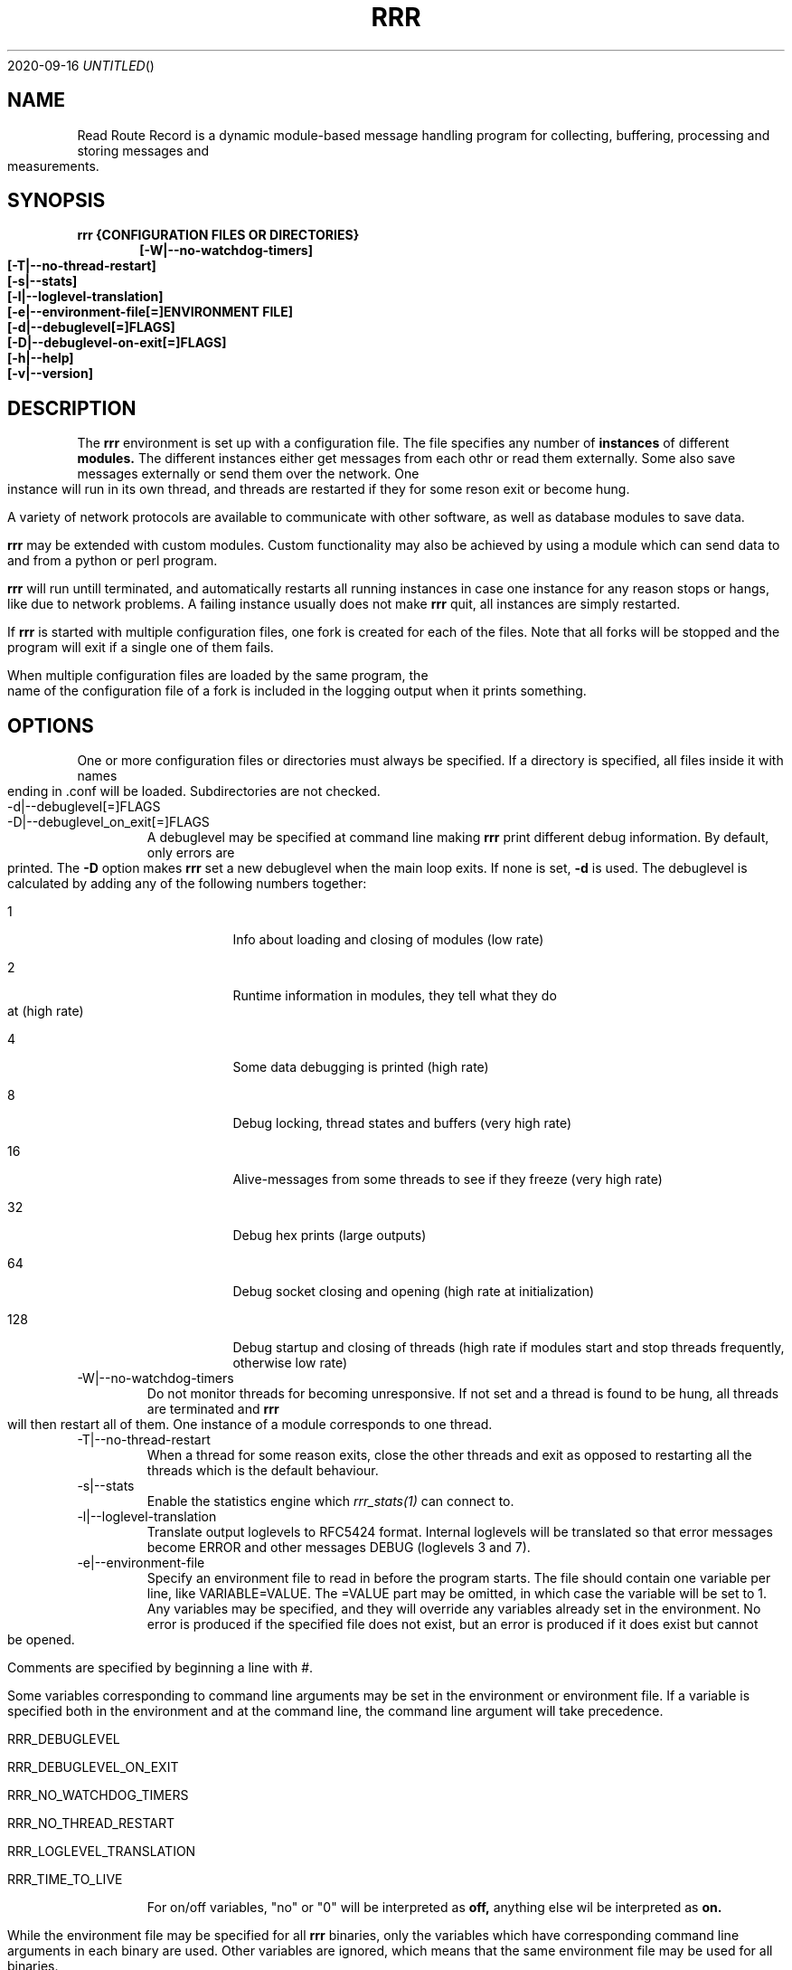 .Dd 2020-09-16
.TH RRR 1
.SH NAME
Read Route Record is a dynamic module-based message handling program
for collecting, buffering, processing and storing messages and measurements.
.SH SYNOPSIS
.B rrr {CONFIGURATION FILES OR DIRECTORIES}
.Dl [-W|--no-watchdog-timers]
.Dl [-T|--no-thread-restart]
.Dl [-s|--stats]
.Dl [-l|--loglevel-translation]
.Dl [-e|--environment-file[=]ENVIRONMENT FILE]
.Dl [-d|--debuglevel[=]FLAGS]
.Dl [-D|--debuglevel-on-exit[=]FLAGS]
.Dl [-h|--help]
.Dl [-v|--version]

.SH DESCRIPTION
The
.B rrr
environment is set up with a configuration file. The file specifies any number
of
.B instances
of different
.B modules.
The different instances either get messages from each othr or read them externally.
Some also save messages externally or send them over the network. One instance will
run in its own thread, and threads are restarted if they for some reson exit or become hung. 
.PP
A variety of network protocols are available to communicate with other software, as well
as database modules to save data.
.PP
.B rrr
may be extended with custom modules. Custom functionality may also be achieved by
using a module which can send data to and from a python or perl program.
.PP
.B rrr
will run untill terminated, and
automatically restarts all running instances in case one instance for any
reason stops or hangs, like due to network problems. A failing instance
usually does not make
.B rrr
quit, all instances are simply restarted.
.PP
If
.B rrr
is started with multiple configuration files, one fork is created for each of the files. Note that
all forks will be stopped and the program will exit if a single one of them fails.
.PP
When multiple configuration files are loaded by the same program, the name of the configuration file
of a fork is included in the logging output when it prints something.
.PP
.SH OPTIONS
One or more configuration files or directories must always be specified. If a directory is specified,
all files inside it with names ending in .conf will be loaded. Subdirectories are not checked.
.PP
.IP -d|--debuglevel[=]FLAGS
.IP -D|--debuglevel_on_exit[=]FLAGS
A debuglevel may be specified at command line making
.B rrr
print different debug information.
By default, only errors are printed.
The
.B -D
option makes
.B rrr
set a new debuglevel when the main loop exits. If none is set,
.B -d
is used.
The debuglevel is calculated by adding any of the following numbers together:
.Bl -tag -width -indent
.It 1
Info about loading and closing of modules (low rate)
.It 2
Runtime information in modules, they tell what they do at (high rate)
.It 4
Some data debugging is printed (high rate)
.It 8
Debug locking, thread states and buffers (very high rate)
.It 16
Alive-messages from some threads to see if they freeze (very high rate)
.It 32
Debug hex prints (large outputs)
.It 64
Debug socket closing and opening (high rate at initialization)
.It 128
Debug startup and closing of threads (high rate if modules start and stop threads frequently, otherwise low rate)
.El
.IP -W|--no-watchdog-timers
Do not monitor threads for becoming unresponsive. If not set and a thread is found to be hung, all threads are terminated and
.B rrr
will then restart all of them. One instance of a module corresponds to one thread.
.IP -T|--no-thread-restart
When a thread for some reason exits, close the other threads and exit as opposed to restarting all the threads which is the default behaviour.
.IP -s|--stats
Enable the statistics engine which
.Xr rrr_stats(1)
can connect to.
.IP -l|--loglevel-translation
Translate output loglevels to RFC5424 format. Internal loglevels will be translated so that error messages become ERROR
and other messages DEBUG (loglevels 3 and 7).
.IP -e|--environment-file
Specify an environment file to read in before the program starts.
The file should contain one variable per line, like VARIABLE=VALUE. 
The =VALUE part may be omitted, in which case the variable will be set to 1.
Any variables may be specified, and they will override any variables already set in the environment.
No error is produced if the specified file does not exist, but an error is produced if it does exist but cannot be opened.

Comments are specified by beginning a line with #.

Some variables corresponding to command line arguments may be set in the environment or environment file.
If a variable is specified both in the environment and at the command line, the command line argument will take precedence.

.Bl -tag -width -indent
.It RRR_DEBUGLEVEL
.It RRR_DEBUGLEVEL_ON_EXIT
.It RRR_NO_WATCHDOG_TIMERS
.It RRR_NO_THREAD_RESTART
.It RRR_LOGLEVEL_TRANSLATION
.It RRR_TIME_TO_LIVE
.El

For on/off variables, "no" or "0" will be interpreted as
.B off,
anything else wil be interpreted as
.B on.

While the environment file may be specified for all
.B rrr
binaries, only the variables which have corresponding command line arguments in each binary are used.
Other variables are ignored, which means that the same environment file may be used for all binaries.
.SH SIGNALS
.IP SIGINT|Ctrl+C
Encourage threads and forks to stop in a polite matter before exiting the program. A second SIGINT causes immediate exit.
.IP SIGUSR1
Encourage threads and forks to stop in a polite matter before exiting the program. Multiple calls are treated the same way.
.IP SIGTERM
Exit immediately.
.SH RETURN VALUE
.B rrr
returns 0 on success and 1 on failure.
.SH SEE ALSO
.Xr rrr_post(1),
.Xr rrr_stats(1),
.Xr rrr.conf(5),
.Xr rrr_python3(5)

